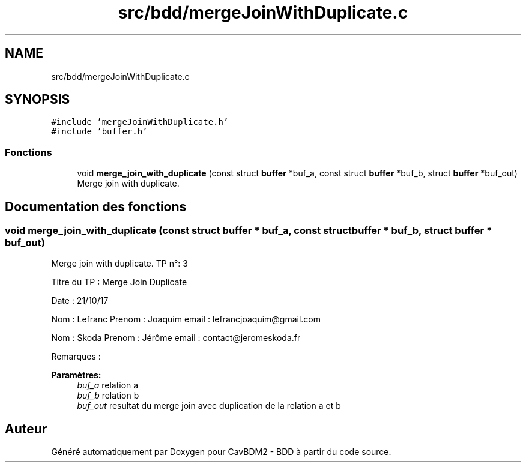 .TH "src/bdd/mergeJoinWithDuplicate.c" 3 "Mardi 5 Décembre 2017" "CavBDM2 - BDD" \" -*- nroff -*-
.ad l
.nh
.SH NAME
src/bdd/mergeJoinWithDuplicate.c
.SH SYNOPSIS
.br
.PP
\fC#include 'mergeJoinWithDuplicate\&.h'\fP
.br
\fC#include 'buffer\&.h'\fP
.br

.SS "Fonctions"

.in +1c
.ti -1c
.RI "void \fBmerge_join_with_duplicate\fP (const struct \fBbuffer\fP *buf_a, const struct \fBbuffer\fP *buf_b, struct \fBbuffer\fP *buf_out)"
.br
.RI "Merge join with duplicate\&. "
.in -1c
.SH "Documentation des fonctions"
.PP 
.SS "void merge_join_with_duplicate (const struct \fBbuffer\fP * buf_a, const struct \fBbuffer\fP * buf_b, struct \fBbuffer\fP * buf_out)"

.PP
Merge join with duplicate\&. TP n°: 3
.PP
Titre du TP : Merge Join Duplicate
.PP
Date : 21/10/17
.PP
Nom : Lefranc Prenom : Joaquim email : lefrancjoaquim@gmail.com
.PP
Nom : Skoda Prenom : Jérôme email : contact@jeromeskoda.fr
.PP
Remarques : 
.PP
\fBParamètres:\fP
.RS 4
\fIbuf_a\fP relation a 
.br
\fIbuf_b\fP relation b 
.br
\fIbuf_out\fP resultat du merge join avec duplication de la relation a et b 
.RE
.PP

.SH "Auteur"
.PP 
Généré automatiquement par Doxygen pour CavBDM2 - BDD à partir du code source\&.
